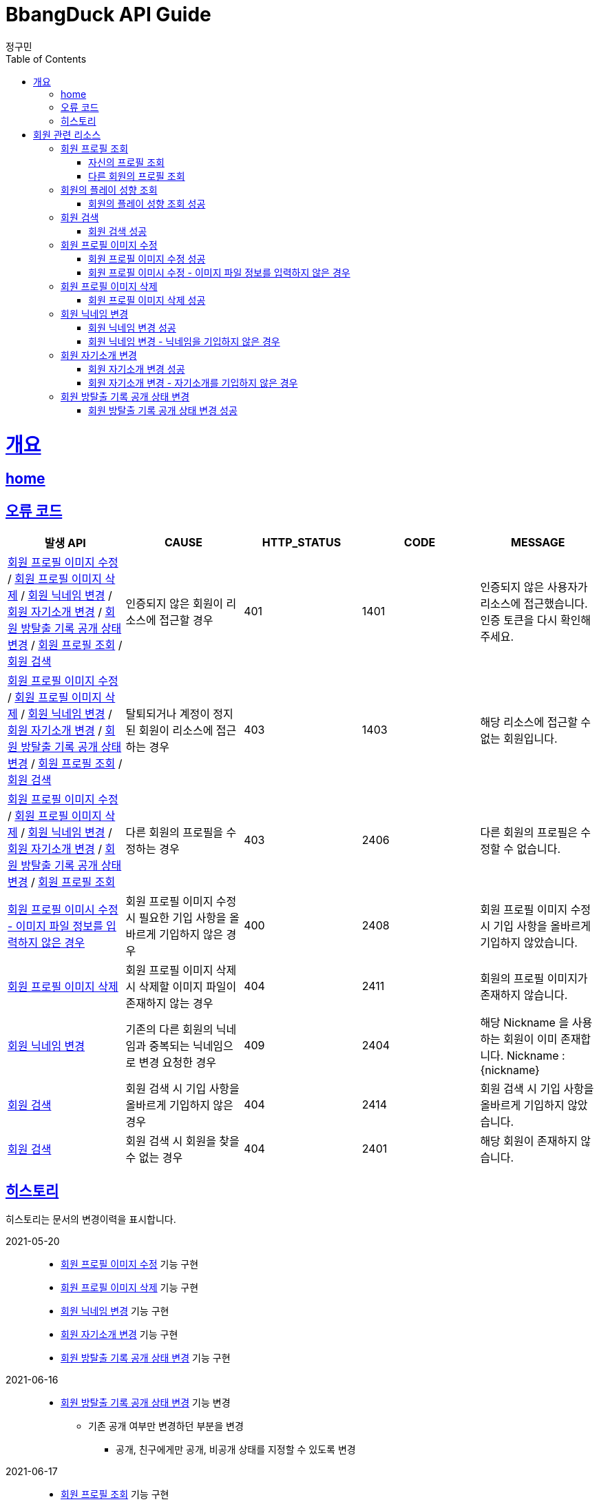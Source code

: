 = BbangDuck API Guide
정구민;
:doctype: book
:icons: font
:source-highlighter: highlightjs
:toc: left
:toclevels: 4
:sectlinks:
:operation-curl-request-title: Example request
:operation-http-response-title: Example response
:docinfo: shared-head

[[overview]]
= 개요
== link:/docs/index.html[home]
== 오류 코드

|===
| 발생 API | CAUSE | HTTP_STATUS |CODE | MESSAGE

| <<resources-member-update-profile-image>> / <<resources-member-delete-profile-image>> /
<<resources-member-update-nickname>> / <<resources-member-update-description>> /
<<resources-member-update-room-escape-recodes-open-status>> / <<resources-get-member-profile>> /
<<resources-search-member>>
| 인증되지 않은 회원이 리소스에 접근할 경우
| 401
| 1401
| 인증되지 않은 사용자가 리소스에 접근했습니다. 인증 토큰을 다시 확인해 주세요.

| <<resources-member-update-profile-image>> / <<resources-member-delete-profile-image>> /
<<resources-member-update-nickname>> / <<resources-member-update-description>> /
<<resources-member-update-room-escape-recodes-open-status>> / <<resources-get-member-profile>> /
<<resources-search-member>>
| 탈퇴되거나 계정이 정지된 회원이 리소스에 접근하는 경우
| 403
| 1403
| 해당 리소스에 접근할 수 없는 회원입니다.

| <<resources-member-update-profile-image>> / <<resources-member-delete-profile-image>> /
<<resources-member-update-nickname>> / <<resources-member-update-description>> /
<<resources-member-update-room-escape-recodes-open-status>> / <<resources-get-member-profile>>
| 다른 회원의 프로필을 수정하는 경우
| 403
| 2406
| 다른 회원의 프로필은 수정할 수 없습니다.

| <<resources-member-update-profile-image-file-info-empty>>
| 회원 프로필 이미지 수정 시 필요한 기입 사항을 올바르게 기입하지 않은 경우
| 400
| 2408
| 회원 프로필 이미지 수정 시 기입 사항을 올바르게 기입하지 않았습니다.

| <<resources-member-delete-profile-image>>
| 회원 프로필 이미지 삭제 시 삭제할 이미지 파일이 존재하지 않는 경우
| 404
| 2411
| 회원의 프로필 이미지가 존재하지 않습니다.

| <<resources-member-update-nickname>>
| 기존의 다른 회원의 닉네임과 중복되는 닉네임으로 변경 요청한 경우
| 409
| 2404
| 해당 Nickname 을 사용하는 회원이 이미 존재합니다. Nickname : {nickname}

| <<resources-search-member>>
| 회원 검색 시 기입 사항을 올바르게 기입하지 않은 경우
| 404
| 2414
| 회원 검색 시 기입 사항을 올바르게 기입하지 않았습니다.

| <<resources-search-member>>
| 회원 검색 시 회원을 찾을 수 없는 경우
| 404
| 2401
| 해당 회원이 존재하지 않습니다.


|===

== 히스토리

히스토리는 문서의 변경이력을 표시합니다.

2021-05-20 :::
* <<resources-member-update-profile-image>> 기능 구현
* <<resources-member-delete-profile-image>> 기능 구현
* <<resources-member-update-nickname>> 기능 구현
* <<resources-member-update-description>> 기능 구현
* <<resources-member-update-room-escape-recodes-open-status>> 기능 구현

2021-06-16 :::
* <<resources-member-update-room-escape-recodes-open-status>> 기능 변경
    ** 기존 공개 여부만 변경하던 부분을 변경
        *** 공개, 친구에게만 공개, 비공개 상태를 지정할 수 있도록 변경

2021-06-17 :::
* <<resources-get-member-profile>> 기능 구현
    ** 자신의 프로필 조회, 다른 회원의 프로필 조회를 하나의 API 를 통해 구현
* <<resources-get-member-play-inclinations>> 기능 구현
    ** 장르별 플레이 횟수, 테마 평가 총 횟수 응답

2021-06-25 :::
* <<resources-search-member>> 기능 구현


[[resources-member]]
= 회원 관련 리소스

[[resources-get-member-profile]]
== 회원 프로필 조회

* `GET` `/api/members/{memberId}/profiles`

* `memberId` 로 지정된 회원의 프로필을 조회합니다.
    ** 자신의 프로필을 조회하는 경우, 다른 회원의 프로필을 조회하는 경우 모두 해당 리소스를 통해 조회합니다.
    ** 기본적으로 회원 식별 ID, 회원의 프로필 이미지 정보, 닉네임, 자기소개, 방탈출 현황, 방탈출 기록 공개 상태, 회원의 플레이 성향 (장르별 플레이 횟수) 이 응답됩니다.
    ** 자신의 프로필을 조회하는 경우, Email, 계정에 등록된 소셜 계정 정보, 가입 일자, 개인정보 수정 일자 등의 민감한 정보도 추가로 응답됩니다.

* 해당 리소스는 인증된 사용자만 접근이 가능합니다.
    ** 기획의 변경에 따라 인증되지 않은 사용자도 접근할 수 있을지 고려될 수 있습니다.
    ** 탈퇴되거나 계정이 정지된 회원도 해당 리소스에 접근할 수 없습니다.

* `memberId` 를 통해 조회되는 회원이 탈퇴되었거나, 계정이 정지된 회원이면 요청에 실패합니다.

* 자신의 프로필을 조회했는지, 다른 회원의 프로필을 조회했는지 구분은 `myProfile` 을 통해 구분할 수 있습니다.

[[resources-get-my-profile]]
=== 자신의 프로필 조회

* 응답 HttpStatus : `200 OK`

operation::get-my-profile-success[snippets='request-headers,response-fields,curl-request,http-response']

[[resources-get-different-member-profile]]
=== 다른 회원의 프로필 조회

* 응답 HttpStatus : `200 OK`

operation::get-different-member-profile-success[snippets='request-headers,response-fields,curl-request,http-response']


[[resources-get-member-play-inclinations]]
== 회원의 플레이 성향 조회

* `GET` `/api/members/{memberId}/play-inclinations`

* 회원의 플레이 성향을 조회합니다.
** 플레이 성향에 해당하는 장르별 플레이 횟수와 총 테마를 평가한 횟수가 응답됩니다.

* 해당 리소스는 인증된 사용자만 접근이 가능합니다.
** 탈퇴되거나 계정이 정지된 회원은 해당 리소스에 접근이 불가능합니다.
** 다른 회원의 플레이 성향을 조회하는 경우 실패에 대한 처리는 아직 구현되어 있지 않습니다.
*** 기획의 변화에 따라 달라질 수 있는 부분입니다.


[[resources-get-member-play-inclinations-success]]
=== 회원의 플레이 성향 조회 성공

* 응답 HttpStatus : `200 OK`

operation::get-member-play-inclination-success[snippets='request-headers,response-fields,curl-request,http-response']


[[resources-search-member]]
== 회원 검색

* `POST` `/api/members/search`

* 닉네임, 이메일 중 하나를 통해 회원을 검색합니다.
    ** 닉네임, 이메일 중 어떤 걸 사용하여 회원을 검색할지 `searchType` 을 통해 지정합니다.

* 해당 리소스는 인증된 사용자만 접근이 가능합니다.
    ** 인증되지 않은 사용자는 해당 리소스에 접근이 불가능합니다.
    ** 탈퇴되거나 게정이 정지된 회원 또한 해당 리소스에 접근이 불가능합니다.

* 입력 규칙
    ** searchType 을 기입하지 않은 경우 요청에 실패합니다. Enum 값으로 꼭 정확한 값을 기입해야 합니다.
    ** keyword 를 기입하지 않은 경우 요청에 실패합니다.

* 검색 요청 시 회원을 찾을 수 없는 경우 요청에 실패합니다.

[[resources-search-member-success]]
=== 회원 검색 성공

* 응답 HttpStatus : `200 OK`

operation::search-member-success[snippets='request-headers,request-fields,response-fields,curl-request,http-response']


[[resources-member-update-profile-image]]
== 회원 프로필 이미지 수정

* `PUT` `/api/members/{memberId}/profiles/images`
* 회원 프로필 이미지 수정의 경우 이미지 파일 업로드를 통해 응답 받은 FileStorageId 와 FileName 값을 기입합니다.
* 해당 리소스는 인증된 사용자만 접근이 가능하고, 인증된 사용자는 다른 회원의 프로필 이미지 변경이 불가능합니다.
* 별도의 응답 Data 는 없습니다.

[[resources-member-update-profile-image-success]]
=== 회원 프로필 이미지 수정 성공

* 응답 HttpStatus : `204 No Content`

operation::update-profile-image-success[snippets='request-headers,request-fields,curl-request,http-response']

[[resources-member-update-profile-image-file-info-empty]]
=== 회원 프로필 이미시 수정 - 이미지 파일 정보를 입력하지 않은 경우

* 응답 HttpStatus : `400 Bad Request`
* 회원 프로필 이미지 수정 시 업로드 된 파일의 파일 저장소 ID, 파일 이름을 기입하지 않은 경우 요청에 실패합니다.

operation::update-profile-image-file-info-empty[snippets='request-headers,request-fields,response-fields,curl-request,http-response']

[[resources-member-delete-profile-image]]
== 회원 프로필 이미지 삭제

* `DELETE` `/api/members/{memberId}/profiles/images`
* 회원에 등록된 프로필 이미지를 삭제합니다.
* 해당 리소스는 인증된 사용자만 접근이 가능하고, 인증된 사용자는 다른 회원의 프로필 이미지를 삭제할 수 없습니다.
* 별도의 응답 Data 는 없습니다.

[[reousrces-member-delete-profile-image-success]]
=== 회원 프로필 이미지 삭제 성공

* 응답 HttpStatus : `204 No Content`

operation::delete-profile-image-success[snippets='request-headers,curl-request,http-response']

[[resources-member-update-nickname]]
== 회원 닉네임 변경

* `PUT` `/api/members/{memberId}/nicknames`
* 회원의 닉네임을 변경합니다.
* 해당 리소스는 인증된 사용자만 접근이 가능하고, 인증된 사용자는 다른 회원의 닉네임을 변경할 수 없습니다.
* 다른 회원의 닉네임과 중복되는 경우 닉네임 변경은 요청은 실패합니다.
* 별도의 응답 Data 는 없습니다.

[[resources-member-upate-nickname-success]]
=== 회원 닉네임 변경 성공

* 응답 HttpStatus : `204 No Content`

operation::update-nickname-success[snippets='request-headers,request-fields,curl-request,http-response']


[[resources-member-update-nickname-emtpy]]
=== 회원 닉네임 변경 - 닉네임을 기입하지 않은 경우

* 응답 HttpStatus : `400 Bad Request`
* 회원 닉네임 변경 시 회원의 닉네임을 기입하지 않은 경우 닉네임 변경 요청은 실패합니다.

operation::update-nickname-empty[snippets='request-headers,request-fields,response-fields,curl-request,http-response']

[[resources-member-update-description]]
== 회원 자기소개 변경

* `PUT` `/api/members/{memberId}/descriptions`
* 회원의 자기소개를 변경합니다.
* 해당 리소스는 인증된 사용자만 접근이 가능하고, 인증된 사용자는 다른 회원의 닉네임을 변경할 수 없습니다.
* 별도의 응답 Data 는 없습니다.

[[resources-member-update-description-success]]
=== 회원 자기소개 변경 성공

* 응답 HttpStatus : `No Content`

operation::update-description-success[snippets='request-headers,request-fields,curl-request,http-response']

[[resources-member-update-description-empty]]
=== 회원 자기소개 변경 - 자기소개를 기입하지 않은 경우

* 응답 HttpStatus : `Bad Request`

operation::update-description-empty[snippets='request-headers,request-fields,response-fields,curl-request,http-response']

[[resources-member-update-room-escape-recodes-open-status]]
== 회원 방탈출 기록 공개 상태 변경

* `PUT` `/api/members/{memberId}/room-escape-recodes-open-status`

* 회원의 방탈출 기록 공개 여부를 변경합니다.
    ** `roomEscapeRecodesOpenStatus` 에 값을 수정할 상태값을 기입합니다.
    ** `roomEscapeRecodesOpenStatus` 는 `Enum` 값으로 정확한 문자를 입력해야 합니다.
    ** 공개 상태, 친구에게만 공개 상태, 비공개 상태를 지정할 수 있습니다.

* 해당 리소스는 인증된 사용자만 접근이 가능합니다.
    ** 인증되지 않은 사용자일 경우 요청에 실패합니다.
    ** 탈퇴된 사용자일 경우 요청에 실패합니다.
    ** 다른 회원의 방탈출 기록 공개 상태를 변경할 경우 요청에 실패합니다.

[[resources-member-update-room-escape-recodes-open-status-success]]
=== 회원 방탈출 기록 공개 상태 변경 성공

* 응답 HttpStatus : `204 No Content`
* 별도의 응답 Body Data 는 제공되지 않습니다.

operation::update-room-escape-recodes-open-status-success[snippets='request-headers,request-fields,response-fields,curl-request,http-response']


